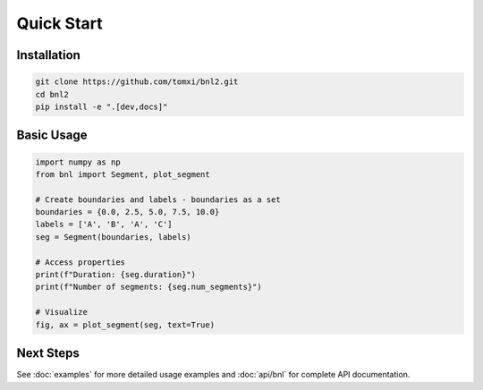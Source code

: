Quick Start
===========

Installation
------------

.. code-block:: bash

    git clone https://github.com/tomxi/bnl2.git
    cd bnl2
    pip install -e ".[dev,docs]"

Basic Usage
-----------

.. code-block:: python

    import numpy as np
    from bnl import Segment, plot_segment

    # Create boundaries and labels - boundaries as a set
    boundaries = {0.0, 2.5, 5.0, 7.5, 10.0}
    labels = ['A', 'B', 'A', 'C']
    seg = Segment(boundaries, labels)

    # Access properties
    print(f"Duration: {seg.duration}")
    print(f"Number of segments: {seg.num_segments}")

    # Visualize
    fig, ax = plot_segment(seg, text=True)


Next Steps
----------

See :doc:`examples` for more detailed usage examples and :doc:`api/bnl` for complete API documentation. 
